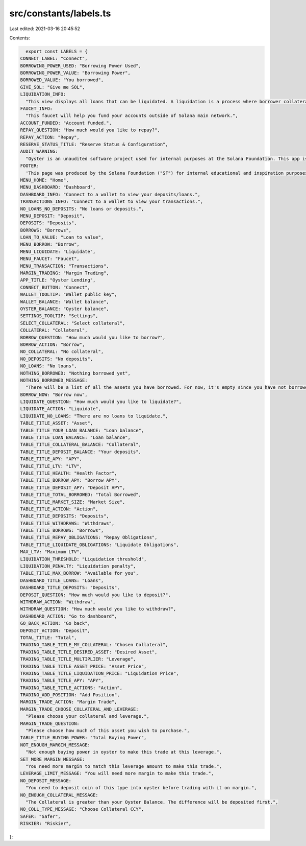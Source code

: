 src/constants/labels.ts
=======================

Last edited: 2021-03-16 20:45:52

Contents:

.. code-block:: ts

    export const LABELS = {
  CONNECT_LABEL: "Connect",
  BORROWING_POWER_USED: "Borrowing Power Used",
  BORROWING_POWER_VALUE: "Borrowing Power",
  BORROWED_VALUE: "You borrowed",
  GIVE_SOL: "Give me SOL",
  LIQUIDATION_INFO:
    "This view displays all loans that can be liquidated. A liquidation is a process where borrower collateral does not cover value of the loan. It is represented by health factor falling below 1.0. When a loan is liquidated, an liquidator can purchase collateral at a discount by repaing the portio of the loan. ",
  FAUCET_INFO:
    "This faucet will help you fund your accounts outside of Solana main network.",
  ACCOUNT_FUNDED: "Account funded.",
  REPAY_QUESTION: "How much would you like to repay?",
  REPAY_ACTION: "Repay",
  RESERVE_STATUS_TITLE: "Reserve Status & Configuration",
  AUDIT_WARNING:
    "Oyster is an unaudited software project used for internal purposes at the Solana Foundation. This app is not for public use.",
  FOOTER:
    'This page was produced by the Solana Foundation ("SF") for internal educational and inspiration purposes only. SF does not encourage, induce or sanction the deployment, integration or use of Oyster or any similar application (including its code) in violation of applicable laws or regulations and hereby prohibits any such deployment, integration or use. Anyone using this code or a derivation thereof must comply with applicable laws and regulations when releasing related software.',
  MENU_HOME: "Home",
  MENU_DASHBOARD: "Dashboard",
  DASHBOARD_INFO: "Connect to a wallet to view your deposits/loans.",
  TRANSACTIONS_INFO: "Connect to a wallet to view your transactions.",
  NO_LOANS_NO_DEPOSITS: "No loans or deposits.",
  MENU_DEPOSIT: "Deposit",
  DEPOSITS: "Deposits",
  BORROWS: "Borrows",
  LOAN_TO_VALUE: "Loan to value",
  MENU_BORROW: "Borrow",
  MENU_LIQUIDATE: "Liquidate",
  MENU_FAUCET: "Faucet",
  MENU_TRANSACTION: "Transactions",
  MARGIN_TRADING: "Margin Trading",
  APP_TITLE: "Oyster Lending",
  CONNECT_BUTTON: "Connect",
  WALLET_TOOLTIP: "Wallet public key",
  WALLET_BALANCE: "Wallet balance",
  OYSTER_BALANCE: "Oyster balance",
  SETTINGS_TOOLTIP: "Settings",
  SELECT_COLLATERAL: "Select collateral",
  COLLATERAL: "Collateral",
  BORROW_QUESTION: "How much would you like to borrow?",
  BORROW_ACTION: "Borrow",
  NO_COLLATERAL: "No collateral",
  NO_DEPOSITS: "No deposits",
  NO_LOANS: "No loans",
  NOTHING_BORROWED: "Nothing borrowed yet",
  NOTHING_BORROWED_MESSAGE:
    "There will be a list of all the assets you have borrowed. For now, it's empty since you have not borrowed.",
  BORROW_NOW: "Borrow now",
  LIQUIDATE_QUESTION: "How much would you like to liquidate?",
  LIQUIDATE_ACTION: "Liquidate",
  LIQUIDATE_NO_LOANS: "There are no loans to liquidate.",
  TABLE_TITLE_ASSET: "Asset",
  TABLE_TITLE_YOUR_LOAN_BALANCE: "Loan balance",
  TABLE_TITLE_LOAN_BALANCE: "Loan balance",
  TABLE_TITLE_COLLATERAL_BALANCE: "Collateral",
  TABLE_TITLE_DEPOSIT_BALANCE: "Your deposits",
  TABLE_TITLE_APY: "APY",
  TABLE_TITLE_LTV: "LTV",
  TABLE_TITLE_HEALTH: "Health Factor",
  TABLE_TITLE_BORROW_APY: "Borrow APY",
  TABLE_TITLE_DEPOSIT_APY: "Deposit APY",
  TABLE_TITLE_TOTAL_BORROWED: "Total Borrowed",
  TABLE_TITLE_MARKET_SIZE: "Market Size",
  TABLE_TITLE_ACTION: "Action",
  TABLE_TITLE_DEPOSITS: "Deposits",
  TABLE_TITLE_WITHDRAWS: "Withdraws",
  TABLE_TITLE_BORROWS: "Borrows",
  TABLE_TITLE_REPAY_OBLIGATIONS: "Repay Obligations",
  TABLE_TITLE_LIQUIDATE_OBLIGATIONS: "Liquidate Obligations",
  MAX_LTV: "Maximum LTV",
  LIQUIDATION_THRESHOLD: "Liquidation threshold",
  LIQUIDATION_PENALTY: "Liquidation penalty",
  TABLE_TITLE_MAX_BORROW: "Available for you",
  DASHBOARD_TITLE_LOANS: "Loans",
  DASHBOARD_TITLE_DEPOSITS: "Deposits",
  DEPOSIT_QUESTION: "How much would you like to deposit?",
  WITHDRAW_ACTION: "Withdraw",
  WITHDRAW_QUESTION: "How much would you like to withdraw?",
  DASHBOARD_ACTION: "Go to dashboard",
  GO_BACK_ACTION: "Go back",
  DEPOSIT_ACTION: "Deposit",
  TOTAL_TITLE: "Total",
  TRADING_TABLE_TITLE_MY_COLLATERAL: "Chosen Collateral",
  TRADING_TABLE_TITLE_DESIRED_ASSET: "Desired Asset",
  TRADING_TABLE_TITLE_MULTIPLIER: "Leverage",
  TRADING_TABLE_TITLE_ASSET_PRICE: "Asset Price",
  TRADING_TABLE_TITLE_LIQUIDATION_PRICE: "Liquidation Price",
  TRADING_TABLE_TITLE_APY: "APY",
  TRADING_TABLE_TITLE_ACTIONS: "Action",
  TRADING_ADD_POSITION: "Add Position",
  MARGIN_TRADE_ACTION: "Margin Trade",
  MARGIN_TRADE_CHOOSE_COLLATERAL_AND_LEVERAGE:
    "Please choose your collateral and leverage.",
  MARGIN_TRADE_QUESTION:
    "Please choose how much of this asset you wish to purchase.",
  TABLE_TITLE_BUYING_POWER: "Total Buying Power",
  NOT_ENOUGH_MARGIN_MESSAGE:
    "Not enough buying power in oyster to make this trade at this leverage.",
  SET_MORE_MARGIN_MESSAGE:
    "You need more margin to match this leverage amount to make this trade.",
  LEVERAGE_LIMIT_MESSAGE: "You will need more margin to make this trade.",
  NO_DEPOSIT_MESSAGE:
    "You need to deposit coin of this type into oyster before trading with it on margin.",
  NO_ENOUGH_COLLATERAL_MESSAGE:
    "The Collateral is greater than your Oyster Balance. The difference will be deposited first.",
  NO_COLL_TYPE_MESSAGE: "Choose Collateral CCY",
  SAFER: "Safer",
  RISKIER: "Riskier",
};


